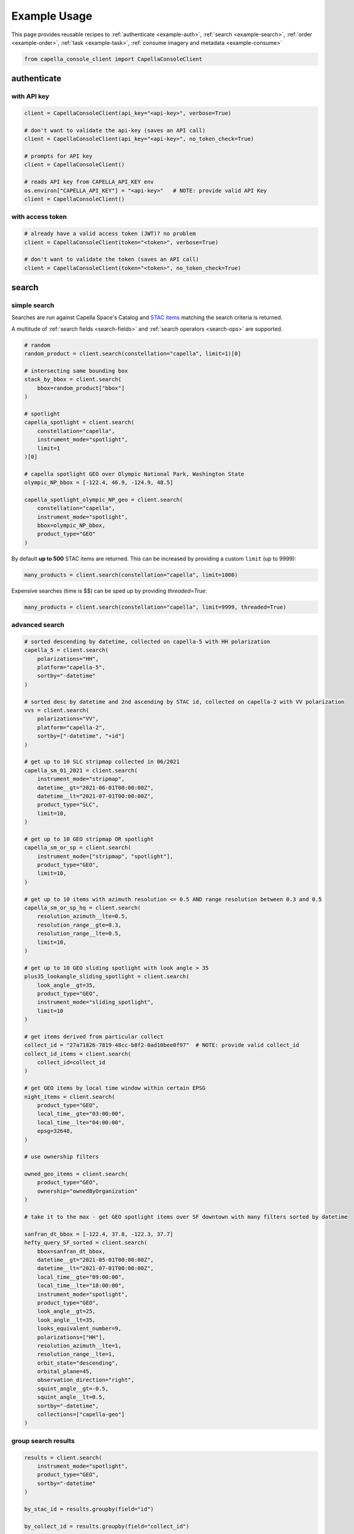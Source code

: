 .. _example_usage:

**************
Example Usage
**************

This page provides reusable recipes to :ref:`authenticate <example-auth>`, :ref:`search <example-search>`, :ref:`order <example-order>`, :ref:`task <example-task>`, :ref:`consume imagery and metadata <example-consume>`


.. code:: python3

    from capella_console_client import CapellaConsoleClient


.. _example-auth:

authenticate
############

with API key
************

.. code:: python3

    client = CapellaConsoleClient(api_key="<api-key>", verbose=True)

    # don't want to validate the api-key (saves an API call)
    client = CapellaConsoleClient(api_key="<api-key>", no_token_check=True)

    # prompts for API key
    client = CapellaConsoleClient()

    # reads API key from CAPELLA_API_KEY env
    os.environ["CAPELLA_API_KEY"] = "<api-key>"   # NOTE: provide valid API Key
    client = CapellaConsoleClient()


with access token
*****************

.. code:: python3

    # already have a valid access token (JWT)? no problem
    client = CapellaConsoleClient(token="<token>", verbose=True)

    # don't want to validate the token (saves an API call)
    client = CapellaConsoleClient(token="<token>", no_token_check=True)


.. _example-search:

search
######

simple search
*************

Searches are run against Capella Space's Catalog and `STAC items <https://stacspec.org/>`_ matching the search criteria is returned.

A multitude of :ref:`search fields <search-fields>` and :ref:`search operators <search-ops>` are supported.

.. code:: python3

    # random
    random_product = client.search(constellation="capella", limit=1)[0]

    # intersecting same bounding box
    stack_by_bbox = client.search(
        bbox=random_product["bbox"]
    )

    # spotlight
    capella_spotlight = client.search(
        constellation="capella",
        instrument_mode="spotlight",
        limit=1
    )[0]

    # capella spotlight GEO over Olympic National Park, Washington State
    olympic_NP_bbox = [-122.4, 46.9, -124.9, 48.5]

    capella_spotlight_olympic_NP_geo = client.search(
        constellation="capella",
        instrument_mode="spotlight",
        bbox=olympic_NP_bbox,
        product_type="GEO"
    )


By default **up to 500** STAC items are returned. This can be increased by providing a custom ``limit`` (up to 9999):

.. code:: python3

    many_products = client.search(constellation="capella", limit=1000)


Expensive searches (time is $$)  can be sped up by providing `threaded=True`:

.. code:: python3

    many_products = client.search(constellation="capella", limit=9999, threaded=True)


advanced search
***************

.. code:: python3

    # sorted descending by datetime, collected on capella-5 with HH polarization
    capella_5 = client.search(
        polarizations="HH",
        platform="capella-5",
        sortby="-datetime"
    )

    # sorted desc by datetime and 2nd ascending by STAC id, collected on capella-2 with VV polarization
    vvs = client.search(
        polarizations="VV",
        platform="capella-2",
        sortby=["-datetime", "+id"]
    )

    # get up to 10 SLC stripmap collected in 06/2021
    capella_sm_01_2021 = client.search(
        instrument_mode="stripmap",
        datetime__gt="2021-06-01T00:00:00Z",
        datetime__lt="2021-07-01T00:00:00Z",
        product_type="SLC",
        limit=10,
    )

    # get up to 10 GEO stripmap OR spotlight
    capella_sm_or_sp = client.search(
        instrument_mode=["stripmap", "spotlight"],
        product_type="GEO",
        limit=10,
    )

    # get up to 10 items with azimuth resolution <= 0.5 AND range resolution between 0.3 and 0.5
    capella_sm_or_sp_hq = client.search(
        resolution_azimuth__lte=0.5,
        resolution_range__gte=0.3,
        resolution_range__lte=0.5,
        limit=10,
    )

    # get up to 10 GEO sliding spotlight with look angle > 35
    plus35_lookangle_sliding_spotlight = client.search(
        look_angle__gt=35,
        product_type="GEO",
        instrument_mode="sliding_spotlight",
        limit=10
    )

    # get items derived from particular collect
    collect_id = "27a71826-7819-48cc-b8f2-0ad10bee0f97"  # NOTE: provide valid collect_id
    collect_id_items = client.search(
        collect_id=collect_id
    )

    # get GEO items by local time window within certain EPSG
    night_items = client.search(
        product_type="GEO",
        local_time__gte="03:00:00",
        local_time__lte="04:00:00",
        epsg=32648,
    )

    # use ownership filters

    owned_geo_items = client.search(
        product_type="GEO",
        ownership="ownedByOrganization"
    )

    # take it to the max - get GEO spotlight items over SF downtown with many filters sorted by datetime

    sanfran_dt_bbox = [-122.4, 37.8, -122.3, 37.7]
    hefty_query_SF_sorted = client.search(
        bbox=sanfran_dt_bbox,
        datetime__gt="2021-05-01T00:00:00Z",
        datetime__lt="2021-07-01T00:00:00Z",
        local_time__gte="09:00:00",
        local_time__lte="18:00:00",
        instrument_mode="spotlight",
        product_type="GEO",
        look_angle__gt=25,
        look_angle__lt=35,
        looks_equivalent_number=9,
        polarizations=["HH"],
        resolution_azimuth__lte=1,
        resolution_range__lte=1,
        orbit_state="descending",
        orbital_plane=45,
        observation_direction="right",
        squint_angle__gt=-0.5,
        squint_angle__lt=0.5,
        sortby="-datetime",
        collections=["capella-geo"]
    )



group search results
********************

.. code:: python3

    results = client.search(
        instrument_mode="spotlight",
        product_type="GEO",
        sortby="-datetime"
    )

    by_stac_id = results.groupby(field="id")

    by_collect_id = results.groupby(field="collect_id")

    by_stac_collection = results.groupby(field="collection")

    by_instrument_mode = results.groupby(field="instrument_mode")

    by_instrument = res.groupby(field="instruments").keys()


visualize search results
************************

.. code:: python3

    from pathlib import Path
    import json

    results = client.search(
        instrument_mode="spotlight",
        product_type="GEO",
        sortby="-datetime"
    )
    # store stac items in geojson FeatureCollection
    feature_collection = results.to_feature_collection()

    # write to disk
    feature_collection_path = Path('CAPELLA_SP_GEOs.geojson')
    feature_collection_path.write_text(json.dumps(feature_collection))

    # open e.g. in QGIS


.. _example-order:

order
#####

Issue the following snippets to submit a (purchasing) order by providing STAC items or STAC ids.

order items
***********

.. code:: python3

    # submit order with stac items
    order_id = client.submit_order(items=capella_spotlight_olympic_NP_geo)

    # alternatively order by STAC ids
    first_two_ids = [item["id"] for item in capella_spotlight_olympic_NP_geo[:2]]
    order_id = client.submit_order(stac_ids=first_two_ids)

    # since orders expire you can alternatively check prior if an active order already exists
    # instead of creating a new order - charges won't be applied twice anyways
    order_id = client.submit_order(items=capella_spotlight_olympic_NP_geo,
                                   check_active_orders=True)


download assets
***************

Download assets of previously ordered products to local disk.

.. code:: python3

    # download all products of an order to /tmp
    product_paths = client.download_products(
        order_id=order_id,
        local_dir="/tmp",
    )

    # 🕒 don't like parallel downloads? 🕒 - set threaded = False in order to fetch the product assets serially
    product_paths = client.download_products(
        order_id=order_id,
        local_dir="/tmp",
        threaded=False
    )

    # ⌛ like to watch progress bars? ⌛ - set show_progress = True in order to get feedback on download status (time remaining, transfer stats, ...)
    product_paths = client.download_products(
        order_id=order_id,
        local_dir="/tmp",
        show_progress=True,
    )

    # the client is respectful of your local files and does not override them by default
    # but can be instructed to do so
    local_thumb_path = client.download_products(
        order_id=order_id,
        local_dir="/tmp",
        show_progress=True,
        override=True
    )


Output

.. code:: sh

    2021-06-21 20:28:16,734 - 🛰️  Capella Space 🐐 - INFO - downloading product CAPELLA_C03_SP_SLC_HH_20210621202423_20210621202425 to /tmp/CAPELLA_C03_SP_SLC_HH_20210621202423_20210621202425
    CAPELLA_C03_SP_GEO_HH_20210603175705_20210603175729_thumb.png       ━━━━━━━━━━━━━━━━━━━━━━━━━━━━━━━━━ 100.0% • 211.3/211.3 KB   • 499.7 kB/s  • 0:00:00
    CAPELLA_C03_SP_GEO_HH_20210619045726_20210619045747_thumb.png       ━━━━━━━━━━━━━━━━━━━━━━━━━━━━━━━━━ 100.0% • 307.1/307.1 KB   • 1.4 MB/s    • 0:00:00
    CAPELLA_C03_SP_GEO_HH_20210619180117_20210619180140_thumb.png       ━━━━━━━━━━━━━━━━━━━━━━━━━━━━━━━━━ 100.0% • 271.6/271.6 KB   • 1.1 MB/s    • 0:00:00
    CAPELLA_C03_SP_GEO_HH_20210627180259_20210627180321_extended.json   ━━━━━━━━━━━━━━━━━━━━━━━━━━━━━━━━━ 0.0%   • 20,426/-1 bytes  • 200.2 kB/s  • 0:00:00
    CAPELLA_C03_SP_GEO_HH_20210603175705_20210603175729_extended.json   ━━━━━━━━━━━━━━━━━━━━━━━━━━━━━━━━━ 0.0%   • 21,536/-1 bytes  • 293.8 kB/s  • 0:00:00
    CAPELLA_C03_SP_GEO_HH_20210619180117_20210619180140_extended.json   ━━━━━━━━━━━━━━━━━━━━━━━━━━━━━━━━━ 0.0%   • 20,650/-1 bytes  • 122.0 kB/s  • 0:00:00
    CAPELLA_C03_SP_GEO_HH_20210627180259_20210627180321_thumb.png       ━━━━━━━━━━━━━━━━━━━━━━━━━━━━━━━━━ 100.0% • 316.7/316.7 KB   • 1.3 MB/s    • 0:00:00
    CAPELLA_C03_SP_GEO_HH_20210603175705_20210603175729.tif             ━╸━━━━━━━━━━━━━━━━━━━━━━━━━━━━━━━ 5.6%   • 13.2/237.4 MB    • 2.2 MB/s    • 0:01:42
    CAPELLA_C03_SP_GEO_HH_20210619045726_20210619045747_extended.json   ━━━━━━━━━━━━━━━━━━━━━━━━━━━━━━━━━ 0.0%   • 22,002/-1 bytes  • 196.9 kB/s  • 0:00:00
    CAPELLA_C03_SP_GEO_HH_20210627180259_20210627180321.tif             ━╺━━━━━━━━━━━━━━━━━━━━━━━━━━━━━━━ 3.0%   • 11.0/360.9 MB    • 1.9 MB/s    • 0:03:04
    CAPELLA_C03_SP_GEO_HH_20210619045726_20210619045747.tif             ╸━━━━━━━━━━━━━━━━━━━━━━━━━━━━━━━━ 2.7%   • 9.8/359.0 MB     • 1.8 MB/s    • 0:03:18

By default the respective product assets are saved into separate product directories, i.e.

.. code:: sh

  /tmp/<stac_id_1>/<stac_id_1>.tif
  /tmp/<stac_id_1>/<stac_id_1>_thumb.png
  /tmp/<stac_id_1>/<stac_id_1>_extended.json
  /tmp/<stac_id_2>/<stac_id_2>.tif
  ...

If you prefer a flat hierarchy set ``separate_dirs`` to ``False``:

.. code:: python3

    product_paths = client.download_products(
        order_id=order_id,
        separate_dirs=False,
    )


by product type
***************

.. code:: python3

    # download only GEO product
    product_paths = client.download_products(
       order_id=order_id,
       product_types=["GEO"]
    )

    # download only SLC and GEO product
    product_paths = client.download_products(
       order_id=order_id,
       product_types=["SLC", "GEO"]
    )


by asset type
*************

.. code:: python3

    # download only thumbnails
    product_paths = client.download_products(
       order_id=order_id,
       include=["thumbnail"]
    )

    # 'include' / 'exclude' can also be a string if only one provided
    product_paths = client.download_products(
       order_id=order_id,
       include="thumbnail"
    )

    # download only raster (VV or HH)
    product_paths = client.download_products(
       order_id=order_id,
       include="raster"
    )

    # download all assets except raster
    product_paths = client.download_products(
       order_id=order_id,
       exclude="raster"
    )

    # explicit DENY overrides explicit ALLOW --> the following would only fetch thumbnails
    product_paths = client.download_products(
       order_id=order_id,
       include=["raster", "thumbnail"]
       exclude="raster"
    )

items of tasking request
************************

Requirement: you have previously issued a tasking request that is in 'completed' state

.. code:: python3

    tasking_request_id = "27a71826-7819-48cc-b8f2-0ad10bee0f97"  # NOTE: provide valid tasking_request_id

    # download ALL products
    product_paths = client.download_products(
        tasking_request_id=tasking_request_id,
    )

    # download only GEO product
    product_paths = client.download_products(
        tasking_request_id=tasking_request_id,
        product_types=["GEO"]
    )


items of collect
****************

.. code:: python3

    collect_id = "27a71826-7819-48cc-b8f2-0ad10bee0f97"  # NOTE: provide valid collect_id

    # download ALL products
    product_paths = client.download_products(
        collect_id=collect_id,
    )

    # download only GEC product
    product_paths = client.download_products(
        collect_id=collect_id,
        product_types=["GEC"],
    )


review order
************

If you would like to review the cost of an order before you submission, issue:

.. code:: python3

    order_details = client.review_order(items=capella_spotlight_olympic_NP_geo)
    print(order_details['orderDetails']['summary'])

.. _presigned items:

presign assets
**************

In order to directly load assets (imagery or other) into memory you need to request signed S3 URLs first.

.. code:: python3

    items_presigned = client.get_presigned_items(order_id)

    # alternatively presigned assets can also be filtered - e.g. give me the presigned assets of 2 specific STAC ids
    first_two_ids = [item["id"] for item in capella_spotlight_olympic_NP_geo[:2]]
    items_presigned = client.get_presigned_items(order_id,
                                                   stac_ids=first_two_ids)

    # sort presigned assets by list of stac ids
    sorted_stac_ids = sorted([s['id'] for s in capella_spotlight_olympic_NP_geo])
    items_presigned_sorted = client.get_presigned_items(order_id,
                                                        sort_by=sorted_stac_ids)

See `read imagery`_  or `read metadata`_ for more information.

single asset
************

single assets can be downloaded to gven paths

.. code:: python3

    # download thumbnail
    thumb_presigned_href = assets_presigned[0]["thumbnail"]["href"]
    dest_path = "/tmp/thumb.png"
    local_thumb_path = client.download_asset(thumb_presigned_href, local_path=dest_path)

    # assets are saved into OS specific temp directory if `local_path` not provided
    raster_presigned_href = assets_presigned[0]["HH"]["href"]
    local_raster_path = client.download_asset(raster_presigned_href)


    from pathlib import Path
    assert local_thumb_path == Path(dest_path)



list orders
***********

Issue the following snippet to view the ordering history

.. code:: python3

    # list all orders
    all_orders = client.list_orders()

    # list all active orders
    all_active_orders = client.list_orders(is_active=True)

    # list specific order(s) by order id
    specific_order_id = all_orders[0]["orderId"]
    specific_orders = client.list_orders(order_ids=[specific_order_id])


.. _example-task:

task
####

create tasking request
**********************

NOTE: `geometry` and `name` are the only required properties to create a tasking request.

.. code:: python3

    # create point tasking request
    client.create_tasking_request(
        geometry=geojson.Point([11.148216220469152, 49.59672249842626]),
        name="point tasking request #127"
    )

    # area tasking request
    client.create_tasking_request(
        geometry=geojson.Polygon(
            [
                [
                    [11.148216220469152, 49.59672249842626],
                    [11.148216220469152, 49.55415435337187],
                    [11.219621049225651, 49.55415435337187],
                    [11.219621049225651, 49.59672249842626],
                    [11.148216220469152, 49.59672249842626],
                ]
            ]
        ),
        name="area tasking request #127",
        collection_type="stripmap_100",
    )

    # tasking request customization
    client.create_tasking_request(
        geometry=geojson.Polygon(
            [
                [
                    [11.148216220469152, 49.59672249842626],
                    [11.148216220469152, 49.55415435337187],
                    [11.219621049225651, 49.55415435337187],
                    [11.219621049225651, 49.59672249842626],
                    [11.148216220469152, 49.59672249842626],
                ]
            ]
        ),
        name="highly customizable #127",
        description="too many knobs",
        collection_tier="urgent",
        collection_type="spotlight_ultra",
        local_time="day",
        off_nadir_min=5,
        off_nadir_max=50,
        orbitalPlanes=[45, 53],
        asc_dsc="ascending",
        look_direction="right",
        polarization="HH",
        archive_holdback="30 day",
        custom_attribute_1="correlation #1",
        custom_attribute_2="correlation #2",
        pre_approval=True,
        azimuth_angle_min=340,
        azimuth_angle_max=20,
        squint="enabled",
        max_squint_angle=25,
    )


    # same as above but leveraging enums defined in `enumerations.py` (client-side validation)
    from capella_console_client.enumerations import (
        CollectionTier,
        CollectionType,
        LocalTimeOption,
        OrbitalPlane,
        OrbitState,
        Polarization,
        ObservationDirection,
        ArchiveHoldback,
        SquintMode,
    )

    client.create_tasking_request(
        geometry=geojson.Point([11.148216220469152, 49.59672249842626]),
        name="highly customizable #127",
        description="too many knobs",
        collection_tier=CollectionTier.urgent,
        collection_type=CollectionType.SPOTLIGHT_ULTRA,
        local_time=LocalTimeOption.day,
        off_nadir_min=5,
        off_nadir_max=50,
        orbital_planes=[OrbitalPlane.fortyfive, OrbitalPlane.fiftythree],
        asc_dsc=OrbitState.ascending,
        look_direction=ObservationDirection.right,
        polarization=Polarization.HH,
        archive_holdback=ArchiveHoldback.thirty_day,
        custom_attribute_1="correlation #1",
        custom_attribute_2="correlation #2",
        pre_approval=True,
        azimuth_angle_min=340,
        azimuth_angle_max=20,
        squint=SquintMode.ENABLED,
        max_squint_angle=30,
    )


create repeat request
*********************

NOTE: `geometry` and `name` are the only required properties to create a repeat request.

.. code:: python3

    # create above tasking request as repeat series
    from capella_console_client.enumerations import (
        RepeatCollectionTier,
        CollectionType,
        LocalTimeOption,
        OrbitalPlane,
        OrbitState,
        Polarization,
        ObservationDirection,
        ArchiveHoldback,
        SquintMode,
    )

    client.create_repeat_request(
        geometry=geojson.Point([11.148216220469152, 49.59672249842626]),
        name="highly customizable repeat request #127",
        description="too many knobs",
        collection_tier=RepeatCollectionTier.flexible,
        collection_type=CollectionType.SPOTLIGHT_ULTRA,
        local_time=LocalTimeOption.day,
        off_nadir_min=5,
        off_nadir_max=50,
        orbital_planes=[OrbitalPlane.fortyfive, OrbitalPlane.fiftythree],
        asc_dsc=OrbitState.ascending,
        look_direction=ObservationDirection.right,
        polarization=Polarization.HH,
        archive_holdback=ArchiveHoldback.thirty_day,
        custom_attribute_1="correlation #1",
        custom_attribute_2="correlation #2",
        azimuth_angle_min=340,
        azimuth_angle_max=20,
        squint=SquintMode.ENABLED,
        max_squint_angle=30,
    )


repeat requests repeat cadence can be configured in multiple ways

.. code:: python3

    # A) until cancelled, e.g. weekly starting now (defaults)
    client.create_repeat_request(
        geometry=geojson.Point([11.148216220469152, 49.59672249842626]),
        name="daily repeat",
    )

    # B) start + end datetime + frequency , e.g. daily for 27 days
    from datetime import datetime, timezone, timedelta
    from capella_console_client.enumerations import RepeatCycle

    repeat_start = datetime.now(tz=timezone.utc)
    repeat_end = repeat_start + timedelta(days=27)

    client.create_repeat_request(
        geometry=geojson.Point([11.148216220469152, 49.59672249842626]),
        name="daily repeat",
        description="daily repeat",
        repeat_start=repeat_start,
        repeat_end=repeat_end,
        repetition_interval=RepeatCycle.DAILY,
    )

    # C) number of collects + frequency, e.g. 5 collects weekly starting from now
    client.create_repeat_request(
        geometry=geojson.Point([11.148216220469152, 49.59672249842626]),
        name="repeat five weeks",
        description="repeat five weeks",
        repeat_start=repeat_start,
        repetition_count=5,
        repetition_interval=RepeatCycle.WEEKLY,
    )

search tasking request
**********************


.. code:: python3

    tasking_request_id = "27a71826-7819-48cc-b8f2-0ad10bee0f97"  # provide valid taskingrequest_id

    # get task info
    task = client.get_task(tasking_request_id)

    # was it completed?
    client.is_task_completed(task)

advanced tasking request search

.. code:: python3

    # get ALL completed tasking requests of user
    user_completed_trs = client.list_tasking_requests(status="completed")

    # get all COMPLETED tasking requests of ORG (requires org manager/ admin role)
    org+completed_trs = client.list_tasking_requests(
        for_org=True,
        status="completed"
    )

    # get all completed tasking requests of org SUBMITTED AFTER 2022-12-01 (UTC)
    org_completed_trs_submitted_dec_22 = client.list_tasking_requests(
        for_org=True,
        status="completed",
        submission_time__gt=datetime.datetime(2022, 12, 1)
    )


.. _example-consume:

consume
#######

.. _read imagery:

read imagery
************

Given a presigned asset href (see `presigned items`_) load imagery into memory

NOTE: requires `rasterio <https://pypi.org/project/rasterio/>`_ (not part of this package)

.. code:: python3

    import rasterio

    # raster profile
    raster_presigned_href = assets_presigned[0]["HH"]["href"]
    with rasterio.open(raster_presigned_href) as ds:
        print(ds.profile)

    # read chunk of raster
    with rasterio.open(raster_presigned_href) as ds:
        chunk = ds.read(1, window=rasterio.windows.Window(2000, 2000, 7000, 7000))
    print(chunk.shape)

    # read thumbnail
    thumb_presigned_href = assets_presigned[0]["thumbnail"]["href"]
    with rasterio.open(thumb_presigned_href) as ds:
        thumb = ds.read(1)
    print(thumb.shape)


.. _read metadata:

read metadata
*************

.. code:: python3

  import httpx

  # read extended metadata .json
  metadata_presigned_href = assets_presigned[0]["metadata"]["href"]
  metadata = httpx.get(metadata_presigned_href).json()
